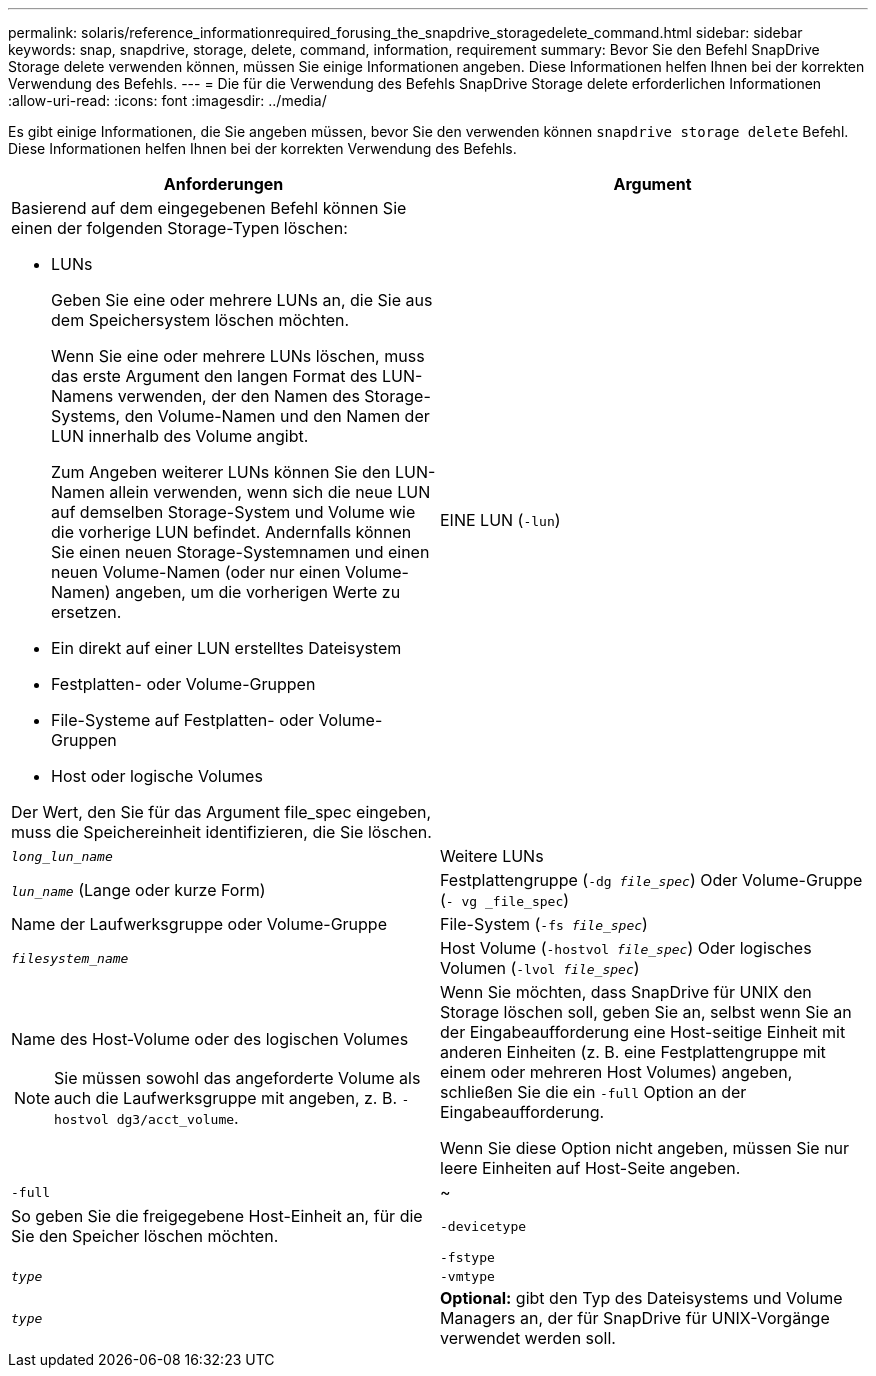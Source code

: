 ---
permalink: solaris/reference_informationrequired_forusing_the_snapdrive_storagedelete_command.html 
sidebar: sidebar 
keywords: snap, snapdrive, storage, delete, command, information, requirement 
summary: Bevor Sie den Befehl SnapDrive Storage delete verwenden können, müssen Sie einige Informationen angeben. Diese Informationen helfen Ihnen bei der korrekten Verwendung des Befehls. 
---
= Die für die Verwendung des Befehls SnapDrive Storage delete erforderlichen Informationen
:allow-uri-read: 
:icons: font
:imagesdir: ../media/


[role="lead"]
Es gibt einige Informationen, die Sie angeben müssen, bevor Sie den verwenden können `snapdrive storage delete` Befehl. Diese Informationen helfen Ihnen bei der korrekten Verwendung des Befehls.

|===
| Anforderungen | Argument 


 a| 
Basierend auf dem eingegebenen Befehl können Sie einen der folgenden Storage-Typen löschen:

* LUNs
+
Geben Sie eine oder mehrere LUNs an, die Sie aus dem Speichersystem löschen möchten.

+
Wenn Sie eine oder mehrere LUNs löschen, muss das erste Argument den langen Format des LUN-Namens verwenden, der den Namen des Storage-Systems, den Volume-Namen und den Namen der LUN innerhalb des Volume angibt.

+
Zum Angeben weiterer LUNs können Sie den LUN-Namen allein verwenden, wenn sich die neue LUN auf demselben Storage-System und Volume wie die vorherige LUN befindet. Andernfalls können Sie einen neuen Storage-Systemnamen und einen neuen Volume-Namen (oder nur einen Volume-Namen) angeben, um die vorherigen Werte zu ersetzen.

* Ein direkt auf einer LUN erstelltes Dateisystem
* Festplatten- oder Volume-Gruppen
* File-Systeme auf Festplatten- oder Volume-Gruppen
* Host oder logische Volumes


Der Wert, den Sie für das Argument file_spec eingeben, muss die Speichereinheit identifizieren, die Sie löschen.



 a| 
EINE LUN (`-lun`)
 a| 
`_long_lun_name_`



 a| 
Weitere LUNs
 a| 
`_lun_name_` (Lange oder kurze Form)



 a| 
Festplattengruppe (`-dg _file_spec_`) Oder Volume-Gruppe (`- vg _file_spec`)
 a| 
Name der Laufwerksgruppe oder Volume-Gruppe



 a| 
File-System (`-fs _file_spec_`)
 a| 
`_filesystem_name_`



 a| 
Host Volume (`-hostvol _file_spec_`) Oder logisches Volumen (`-lvol _file_spec_`)
 a| 
Name des Host-Volume oder des logischen Volumes


NOTE: Sie müssen sowohl das angeforderte Volume als auch die Laufwerksgruppe mit angeben, z. B. `-hostvol dg3/acct_volume`.



 a| 
Wenn Sie möchten, dass SnapDrive für UNIX den Storage löschen soll, geben Sie an, selbst wenn Sie an der Eingabeaufforderung eine Host-seitige Einheit mit anderen Einheiten (z. B. eine Festplattengruppe mit einem oder mehreren Host Volumes) angeben, schließen Sie die ein `-full` Option an der Eingabeaufforderung.

Wenn Sie diese Option nicht angeben, müssen Sie nur leere Einheiten auf Host-Seite angeben.



 a| 
`-full`
 a| 
~



 a| 
So geben Sie die freigegebene Host-Einheit an, für die Sie den Speicher löschen möchten.



 a| 
`-devicetype`
 a| 



 a| 
`-fstype`
 a| 
`_type_`



 a| 
`-vmtype`
 a| 
`_type_`



 a| 
*Optional:* gibt den Typ des Dateisystems und Volume Managers an, der für SnapDrive für UNIX-Vorgänge verwendet werden soll.

|===